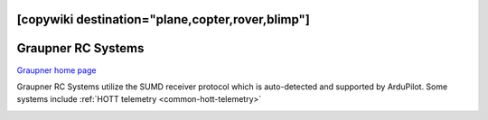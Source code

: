 .. _common-graupner-rc:
[copywiki destination="plane,copter,rover,blimp"]
===================
Graupner RC Systems
===================

`Graupner home page <https://www.graupner.de/>`__

Graupner RC Systems utilize the SUMD receiver protocol which is auto-detected and supported by ArduPilot. Some systems include :ref:`HOTT telemetry <common-hott-telemetry>` 

.. image:: ../../../images/mz-32.jpg
